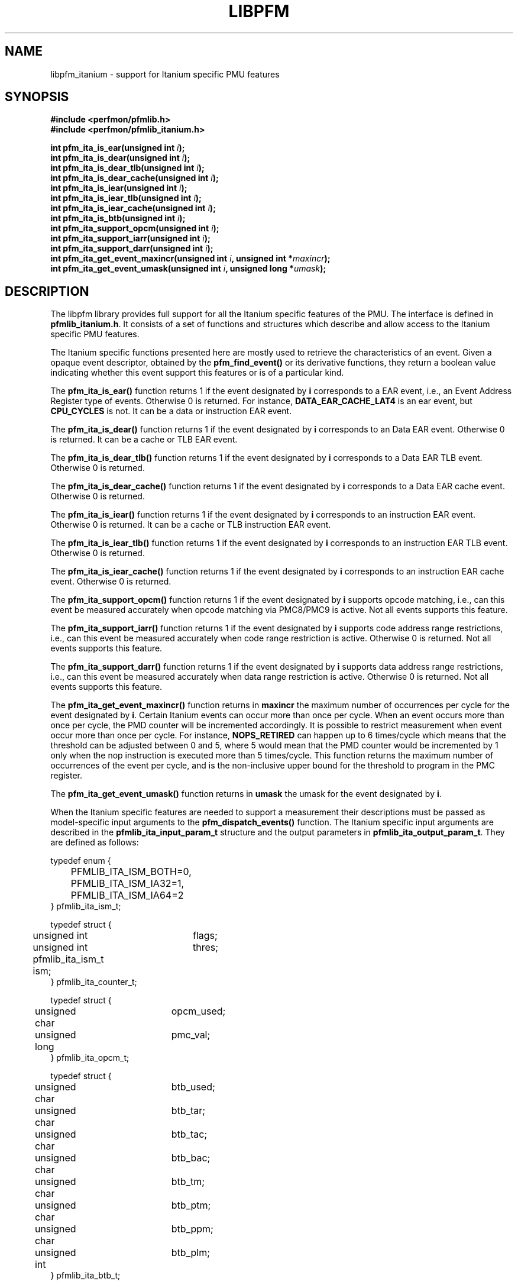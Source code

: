 .TH LIBPFM 3  "November, 2003" "" "Linux Programmer's Manual"
.SH NAME
libpfm_itanium - support for Itanium specific PMU features
.SH SYNOPSIS
.nf
.B #include <perfmon/pfmlib.h>
.B #include <perfmon/pfmlib_itanium.h>
.sp
.BI "int pfm_ita_is_ear(unsigned int " i ");"
.BI "int pfm_ita_is_dear(unsigned int " i ");"
.BI "int pfm_ita_is_dear_tlb(unsigned int " i ");"
.BI "int pfm_ita_is_dear_cache(unsigned int " i ");"
.BI "int pfm_ita_is_iear(unsigned int " i ");"
.BI "int pfm_ita_is_iear_tlb(unsigned int " i ");"
.BI "int pfm_ita_is_iear_cache(unsigned int " i ");"
.BI "int pfm_ita_is_btb(unsigned int " i ");"
.BI "int pfm_ita_support_opcm(unsigned int " i ");"
.BI "int pfm_ita_support_iarr(unsigned int " i ");"
.BI "int pfm_ita_support_darr(unsigned int " i ");"
.BI "int pfm_ita_get_event_maxincr(unsigned int " i ", unsigned int *"maxincr ");"
.BI "int pfm_ita_get_event_umask(unsigned int " i ", unsigned long *"umask ");"
.sp
.SH DESCRIPTION
The libpfm library provides full support for all the Itanium specific features
of the PMU. The interface is defined in \fBpfmlib_itanium.h\fR. It consists
of a set of functions and structures which describe and allow access to the 
Itanium specific PMU features.
.sp
The Itanium specific functions presented here are mostly used to retrieve
the characteristics of an event. Given a opaque event descriptor, obtained
by the \fBpfm_find_event()\fR or its derivative functions, they return a boolean value
indicating whether this event support this features or is of a particular
kind.
.sp
The \fBpfm_ita_is_ear()\fR function returns 1 if the event
designated by \fBi\fR corresponds to a EAR event, i.e., an Event Address Register
type of events. Otherwise 0 is returned. For instance, \fBDATA_EAR_CACHE_LAT4\fR is an ear event, but 
\fBCPU_CYCLES\fR is not. It can be a data or instruction EAR event.
.sp
The \fBpfm_ita_is_dear()\fR function returns 1 if the event
designated by \fBi\fR corresponds to an Data EAR event. Otherwise 0 is returned. 
It can be a cache or TLB EAR event.
.sp
The \fBpfm_ita_is_dear_tlb()\fR function returns 1 if the event
designated by \fBi\fR corresponds to a Data EAR TLB event. Otherwise 0 is returned.
.sp
The \fBpfm_ita_is_dear_cache()\fR function returns 1 if the event
designated by \fBi\fR corresponds to a Data EAR cache event. Otherwise 0 is returned.
.sp
The \fBpfm_ita_is_iear()\fR function returns 1 if the event
designated by \fBi\fR corresponds to an instruction EAR event. Otherwise 0 is returned. 
It can be a cache or TLB instruction EAR event.
.sp
The \fBpfm_ita_is_iear_tlb()\fR function returns 1 if the event
designated by \fBi\fR corresponds to an instruction EAR TLB event. Otherwise 0 is returned.
.sp
The \fBpfm_ita_is_iear_cache()\fR function returns 1 if the event
designated by \fBi\fR corresponds to an instruction EAR cache event. Otherwise 0 is returned.
.sp
The \fBpfm_ita_support_opcm()\fR function returns 1 if the event
designated by \fBi\fR supports opcode matching, i.e., can this event be measured accurately 
when opcode matching via PMC8/PMC9 is active. Not all events supports this feature.
.sp
The \fBpfm_ita_support_iarr()\fR function returns 1 if the event
designated by \fBi\fR supports code address range restrictions, i.e., can this event be measured accurately when 
code range restriction is active. Otherwise 0 is returned. Not all events supports this feature.
.sp
The \fBpfm_ita_support_darr()\fR function returns 1 if the event
designated by \fBi\fR supports data address range restrictions, i.e., can this event be measured accurately when 
data range restriction is active.  Otherwise 0 is returned. Not all events supports this feature.
.sp
The \fBpfm_ita_get_event_maxincr()\fR function returns in \fBmaxincr\fR the maximum number of
occurrences per cycle for the event designated by \fBi\fR. Certain Itanium events can occur more than 
once per cycle. When an event occurs more than once per cycle, the PMD counter will be incremented accordingly.
It is possible to restrict measurement when event occur more than once per cycle. For instance, 
\fBNOPS_RETIRED\fR can happen up to 6 times/cycle which means that the threshold can be adjusted between 0 and 5, 
where 5 would mean that the PMD counter would be incremented by 1 only when the nop instruction is executed more 
than 5 times/cycle. This function returns the maximum number of occurrences of the event per cycle, and
is the non-inclusive upper bound for the threshold to program in the PMC register.
.sp
The \fBpfm_ita_get_event_umask()\fR function returns in \fBumask\fR the umask for the event
designated by \fBi\fR.
.sp

When the Itanium specific features are needed to support a measurement their descriptions must be passed
as model-specific input arguments to the \fBpfm_dispatch_events()\fR function. The Itanium specific 
input arguments are described in the \fBpfmlib_ita_input_param_t\fR structure and the output
parameters in \fBpfmlib_ita_output_param_t\fR. They are defined as follows:
.sp
.nf
typedef enum { 
	PFMLIB_ITA_ISM_BOTH=0,
	PFMLIB_ITA_ISM_IA32=1,
	PFMLIB_ITA_ISM_IA64=2
} pfmlib_ita_ism_t;

typedef struct {
	unsigned int	flags;
	unsigned int	thres;
	pfmlib_ita_ism_t ism;
} pfmlib_ita_counter_t;

typedef struct {
	unsigned char	 opcm_used;
	unsigned long	 pmc_val;
} pfmlib_ita_opcm_t;

typedef struct {
	unsigned char	 btb_used;

	unsigned char	 btb_tar;
	unsigned char	 btb_tac;
	unsigned char	 btb_bac;
	unsigned char	 btb_tm;
	unsigned char	 btb_ptm;
	unsigned char	 btb_ppm;
	unsigned int	 btb_plm;
} pfmlib_ita_btb_t;

typedef enum {
	PFMLIB_ITA_EAR_CACHE_MODE= 0,
	PFMLIB_ITA_EAR_TLB_MODE  = 1,
} pfmlib_ita_ear_mode_t; 

typedef struct {
    unsigned char          ear_used;

    pfmlib_ita_ear_mode_t  ear_mode;
    pfmlib_ita_ism_t       ear_ism;
    unsigned int           ear_plm;
    unsigned long          ear_umask;
} pfmlib_ita_ear_t;

typedef struct {
    unsigned int  rr_plm;
    unsigned long rr_start;
    unsigned long rr_end;
} pfmlib_ita_input_rr_desc_t;

typedef struct {
    unsigned long rr_soff;
    unsigned long rr_eoff;
} pfmlib_ita_output_rr_desc_t;


typedef struct {
    unsigned int                rr_flags;
    pfmlib_ita_input_rr_desc_t rr_limits[4];
    unsigned char               rr_used;
} pfmlib_ita_input_rr_t;

typedef struct {
    unsigned int                 rr_nbr_used;
    pfmlib_ita_output_rr_desc_t  rr_infos[4];
    pfmlib_reg_t                 rr_br[8];
} pfmlib_ita_output_rr_t;

typedef struct {
    pfmlib_ita_counter_t    pfp_ita_counters[PMU_ITA_NUM_COUNTERS];

    unsigned long           pfp_ita_flags;

    pfmlib_ita_opcm_t       pfp_ita_pmc8;
    pfmlib_ita_opcm_t       pfp_ita_pmc9;
    pfmlib_ita_ear_t        pfp_ita_iear;
    pfmlib_ita_ear_t        pfp_ita_dear;
    pfmlib_ita_btb_t        pfp_ita_btb;
    pfmlib_ita_input_rr_t   pfp_ita_drange;
    pfmlib_ita_input_rr_t   pfp_ita_irange;
} pfmlib_ita_input_param_t;

typedef struct {
    pfmlib_ita_output_rr_t pfp_ita_drange;
    pfmlib_ita_output_rr_t pfp_ita_irange;
} pfmlib_ita_output_param_t;
.fi
.sp
.SH INSTRUCTION SET
.sp
The Itanium processor provides two additional per-event features for 
counters: thresholding and instruction set selection. They can be set using the 
\fBpfp_ita_counters\fR data structure for each event.  The \fBism\fR
field can be initialized as follows:
.TP
.B PFMLIB_ITA_ISM_BOTH 
The event will be monitored during IA-64 and IA-32 execution
.TP
.B PFMLIB_ITA_ISM_IA32 
The event will only be monitored during IA-32 execution
.TP
.B PFMLIB_ITA_ISM_IA64 
The event will only be monitored during IA-64 execution
.sp
.LP
If \fBism\fR has a value of zero, it will default to PFMLIB_ITA_ISM_BOTH.
.sp
The \fBthres\fR indicates the threshold for the event. A threshold of \fBn\fR means
that the counter will be incremented by one only when the event occurs more than \fBn\fR
times per cycle.

The \fBflags\fR field contains event-specific flags. The currently defined flags are:
.sp
.TP
PFMLIB_ITA_FL_EVT_NO_QUALCHECK
When this flag is set it indicates that the library should ignore the qualifiers constraints
for this event. Qualifiers includes opcode matching, code and data range restrictions. When an
event is marked as not supporting a particular qualifier, it usually means that it is ignored, i.e.,
the extra level of filtering is ignored. For instance, the CPU_CYCLES events does not support code
range restrictions and by default the library will refuse to program it if range restriction is also 
requested. Using the flag will override the check and the call to the \fBpfm_dispatch_events()\fR function will succeed. 
In this case, CPU_CYCLES will be measured for the entire program and not just for the code range requested. 
For certain measurements this is perfectly acceptable as the range restriction will only be applied relevant
to events which support it. Make sure you understand which events do not support certain qualifiers before
using this flag.
.LP

.SH OPCODE MATCHING
.sp
The \fBpfp_ita_pmc8\fR and \fBpfp_ita_pmc9\fR fields of type \fBpfmlib_ita_opcm_t\fR contain 
the description of what to do with the opcode matchers. Itanium supports opcode matching via 
PMC8 and PMC9. When this feature is used the \fBopcm_used\fR field must be set to 1, otherwise
it is ignored by the library. The \fBpmc_val\fR simply contains the raw value to store in
PMC8 or PMC9. The library does not modify the values for PMC8 and PMC9, they will be stored in 
the \fBpfp_pmcs\fR table of the generic output parameters.

.SH EVENT ADDRESS REGISTERS
.sp
The \fBpfp_ita_iear\fR field of type \fBpfmlib_ita_ear_t\fR describes what to do with instruction
Event Address Registers (I-EARs). Again if this feature is used the \fBear_used\fR must be set to 1, 
otherwise it will be ignored by the library. The \fBear_mode\fR must be set to either one of 
\fBPFMLIB_ITA_EAR_TLB_MODE\fR, \fBPFMLIB_ITA_EAR_CACHE_MODE\fRto indicate the type of EAR to program.  
The umask to store into PMC10 must be in \fBear_umask\fR. The privilege level mask at which the I-EAR will be 
monitored must be set in \fBear_plm\fR which can be any combination of \fBPFM_PLM0\fR, \fBPFM_PLM1\fR, 
\fBPFM_PLM2\fR, \fBPFM_PLM3\fR.  If \fBear_plm\fR is 0 then the default privilege level mask in \fBpfp_dfl_plm\fR is used. 
Finally the instruction set for which to monitor is in \fBear_ism\fR and can be any one of 
\fBPFMLIB_ITA_ISM_BOTH\fR, \fBPFMLIB_ITA_ISM_IA32\fR, or \fBPFMLIB_ITA_ISM_IA64\fR.
.sp
The \fBpfp_ita_dear\fR field of type \fBpfmlib_ita_ear_t\fR describes what to do with data Event Address 
Registers (D-EARs). The description is identical to the I-EARs except that it applies to PMC11.

In general, there are four different methods to program the EAR (data or instruction):
.TP
.B Method 1 
There is an EAR event in the list of events to monitor and \fBear_used\fR is cleared. In this
case the EAR will be programmed (PMC10 or PMC11) based on the information encoded in the event.
A counting monitor (PMC4/PMD4-PMC7/PMD7) will be programmed to count DATA_EAR_EVENT or INSTRUCTION_EAR_EVENTS
depending on the type of EAR.
.TP
.B Method 2 
There is an EAR event in the list of events to monitor and \fBear_used\fR is set. In this
case the EAR will be programmed (PMC10 or PMC11) using the information in the \fBpfp_ita_iear\fR or
\fBpfp_ita_dear\fR structure because it contains more detailed information, such as privilege level and
instruction set.  A counting monitor (PMC4/PMD4-PMC7/PMD7) will be programmed to count DATA_EAR_EVENT or 
INSTRUCTION_EAR_EVENTS depending on the type of EAR.
.TP
.B Method 3 
There is no EAR event in the list of events to monitor and and \fBear_used\fR is cleared. In this case
no EAR is programmed.
.TP
.B Method 4 
There is no EAR event in the list of events to monitor and and \fBear_used\fR is set. In this case
case the EAR will be programmed (PMC10 or PMC11) using the information in the \fBpfp_ita_iear\fR or
\fBpfp_ita_dear\fR structure. This is the free running mode for the EAR.
.sp
.SH BRANCH TRACE BUFFER
The \fBpfp_ita_btb\fR of type \fBpfmlib_ita_btb_t\fR field is used to configure the Branch Trace Buffer (BTB). If the 
\fBbtb_used\fR is set, then the library will take the configuration into account, otherwise any BTB configuration will be ignored.
The various fields in this structure provide means to filter out the kind of branches that gets recorded in the BTB.
Each one represents an element of the branch architecture of the Itanium processor. Refer to the Itanium specific
documentation for more details on the branch architecture. The fields are as follows:
.TP
.B btb_tar 
If the value of this field is 1, then branches predicted by the Target Address Register (TAR) predictions are captured. If 0 no branch
predicted by the TAR is included.
.TP
.B btb_tac
If this field is 1, then branches predicted by the Target Address Cache (TAC) are captured. If 0 no branch predicted by the TAC 
is included.
.TP
.B btb_bac
If this field is 1, then branches predicted by the Branch Address Corrector (BAC) are captured. If 0 no branch predicted by the BAC 
is included.
.TP
.B btb_tm
If this field is 0, then no branch is captured. If this field is 1, then non taken branches are captured. If this field is 2, then
taken branches are captured. Finally if this field is 3 then all branches are captured.
.TP
.B btb_ptm
If this field is 0, then no branch is captured. If this field is 1, then branches with a mispredicted target address are captured. If this field 
is 2, then branches with correctly predicted target address are captured. Finally if this field is 3 then all branches are captured regardless of
target address prediction.
.TP
.B btb_ppm
If this field is 0, then no branch is captured. If this field is 1, then branches with a mispredicted path (taken/non taken) are captured. If this field 
is 2, then branches with correctly predicted path are captured. Finally if this field is 3 then all branches are captured regardless of
their path prediction.
.TP
.B btb_plm
This is the privilege level mask at which the BTB captures branches. It can be any combination of \fBPFM_PLM0\fR, \fBPFM_PLM1\fR, \fBPFM_PLM2\fR, 
\fBPFM_PLM3\fR. If \fBbtb_plm\fR is 0 then the default privilege level mask in \fBpfp_dfl_plm\fR is used.
.sp
There are 4 methods to program the BTB and they are as follows:
.sp
.TP
.B Method 1
The \fBBRANCH_EVENT\fR is in the list of events to monitor and \fBbtb_used\fR is cleared. In this case,
the BTB will be configured (PMC12) to record ALL branches. A counting monitor (PMC4/PMD4-PMC7/PMD7) will be programmed to 
count \fBBRANCH_EVENT\fR.
.TP
.B Method 2
The \fBBRANCH_EVENT\fR is in the list of events to monitor and \fBbtb_used\fR is set. In this case,
the BTB will be configured (PMC12) using the information in the \fBpfp_ita_btb\fR structure. A counting monitor 
(PMC4/PMD4-PMC7/PMD7) will be programmed to count \fBBRANCH_EVENT\fR.
.TP
.B Method 3
The \fBBRANCH_EVENT\fR is not in the list of events to monitor and \fBbtb_used\fR is set. In this case,
the BTB will be configured (PMC12) using the information in the \fBpfp_ita_btb\fR structure. This is the
free running mode for the BTB.
.TP
.B Method 4
The \fBBRANCH_EVENT\fR is not in the list of events to monitor and \fBbtb_used\fR is cleared. In this case,
the BTB is not programmed.
.sp
.SH DATA AND CODE RANGE RESTRICTIONS
The \fBpfp_ita_drange\fR and \fBpfp_ita_irange\fR fields control the range restrictions for the data and 
code respectively. The idea is that the application passes a set of ranges, each designated by a start 
and end address. Upon return from the \fBpfm_dispatch_events()\fR function, the application gets back the set of 
registers and their values that needs to be programmed via a kernel interface. 

Range restriction is implemented using the debug registers. There is a limited number of debug registers 
and they go in pair. With 8 data debug registers, a maximum of 4 distinct ranges can be specified. The same 
applies to code range restrictions. Moreover, there are some severe constraints on the alignment and size 
of the range. Given that the size range is specified using a bitmask, there can be situations where the actual 
range is larger than the requested range. The library will make the best effort to cover only what is requested. 
It will never cover less than what is requested. The algorithm uses more than one pair of debug registers to
get a more precise range if necessary. Hence, up to the 4 pairs can be used to describe a single range. The library
returns the start and end offsets of the actual range compared to the requested range. 

If range restriction is to be used, the \fBrr_used\fR field must be set to one, otherwise settings will be ignored. 
The ranges are described by the \fBpfmlib_ita_input_rr_t\fR structure. Up to 4 ranges can be defined. Each
range is described in by a entry in \fBrr_limits\fR. 

The \fBpfmlib_ita_input_rr_desc_t\fR structure is defined as follows:
.TP
.B rr_plm
The privilege level at which the range is active. It can be any combinations of \fBPFM_PLM0\fR, \fBPFM_PLM1\fR, \fBPFM_PLM2\fR, \fBPFM_PLM3\fR. 
If \fBrr_plm\fR is 0 then the default privilege level mask in \fBpfp_dfl_plm\fR is used.The privilege level is only relevant
for code ranges, data ranges ignores the setting.
.TP
.B rr_start
This is the start address of the range. Any address is supported but for code range it
must be bundle aligned, i.e., 16-byte aligned.
.TP
.B rr_end
This is the end address of the range. Any address is supported but for code range it
must be bundle aligned, i.e., 16-byte aligned.
.LP
.sp
The library will provide the values for the debug registers as well as some information
about the actual ranges in the output parameters and more precisely in the \fBpfmlib_ita_output_rr_t\fR
structure for each range. The structure is defined as follows:
.TP
.B rr_nbr_used
Contains the number of debug registers used to cover the range. This is necessarily an even number
as debug registers always go in pair. The value of this field  is between 0 and 7.
.TP
.B rr_br
This table contains the list of debug registers necessary to cover the ranges. Each element is 
of type \fBpfmlib_reg_t\fR. The \fBreg_num\fR field contains the debug register index while
\fBreg_value\fR contains the debug register value. Both the index and value must be copied
into the kernel specific argument to program the debug registers. The library never programs them.
.TP
.B rr_infos
Contains information about the ranges defined. Because of alignment restrictions, the actual range
covered by the debug registers may be larger than the requested range. This table describe the differences
between the requested and actual ranges expressed as offsets:
.TP
.B rr_soff
Contains the start offset of the actual range described by the debug registers. If zero, it means
the library was able to match exactly the beginning of the range. Otherwise it represents the number
of byte by which the actual range precedes the requested range.
.TP
.B rr_eoff
Contains the end offset of the actual range described by the debug registers. If zero, it means
the library was able to match exactly the end of the range. Otherwise it represents the number of 
bytes by which the actual range exceeds the requested range.
.sp
.LP
.SH ERRORS
Refer to the description of the \fBpfm_dispatch_events()\fR function for errors when using the Itanium
specific input and output arguments.
.SH SEE ALSO
pfm_dispatch_events(3) and set of examples shipped with the library
.SH AUTHOR
Stephane Eranian <eranian@hpl.hp.com>
.PP
